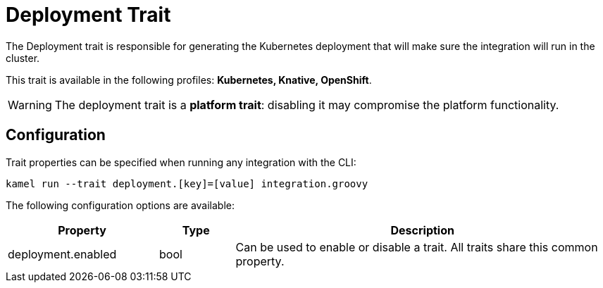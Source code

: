 = Deployment Trait

// Start of autogenerated code - DO NOT EDIT! (description)
The Deployment trait is responsible for generating the Kubernetes deployment that will make sure
the integration will run in the cluster.


This trait is available in the following profiles: **Kubernetes, Knative, OpenShift**.

WARNING: The deployment trait is a *platform trait*: disabling it may compromise the platform functionality.

// End of autogenerated code - DO NOT EDIT! (description)
// Start of autogenerated code - DO NOT EDIT! (configuration)
== Configuration

Trait properties can be specified when running any integration with the CLI:
```
kamel run --trait deployment.[key]=[value] integration.groovy
```
The following configuration options are available:

[cols="2,1,5a"]
|===
|Property | Type | Description

| deployment.enabled
| bool
| Can be used to enable or disable a trait. All traits share this common property.

|===

// End of autogenerated code - DO NOT EDIT! (configuration)
